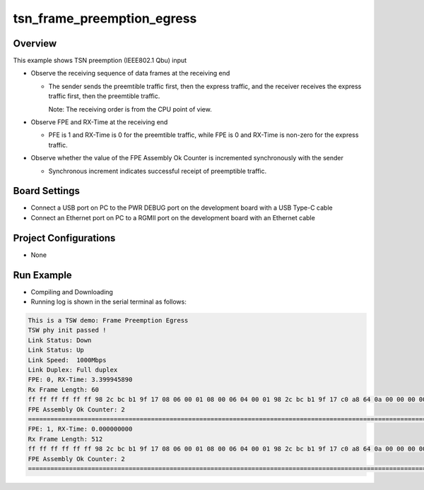 .. _tsn_frame_preemption_egress:

tsn_frame_preemption_egress
======================================================

Overview
--------

This example shows TSN preemption (IEEE802.1 Qbu)  input

- Observe the receiving sequence of data frames at the receiving end

  - The sender sends the preemtible traffic first, then the express traffic, and the receiver receives the express traffic first, then the preemtible traffic.

    Note: The receiving order is from the CPU point of view.
- Observe FPE and RX-Time at the receiving end

  - PFE is 1 and RX-Time is 0 for the preemtible traffic,  while FPE is 0 and RX-Time is non-zero for the express traffic.

- Observe whether the value of the FPE Assembly Ok Counter is incremented synchronously with the sender

  - Synchronous increment indicates successful receipt of preemptible traffic.

Board Settings
--------------

- Connect a USB port on PC to the PWR DEBUG port on the development board with a USB Type-C cable

- Connect an Ethernet port on PC to a RGMII port on the development board with an Ethernet cable

Project Configurations
----------------------

- None

Run Example
-----------

- Compiling and Downloading

- Running log is shown in the serial terminal as follows:


.. code-block:: console

     This is a TSW demo: Frame Preemption Egress
     TSW phy init passed !
     Link Status: Down
     Link Status: Up
     Link Speed:  1000Mbps
     Link Duplex: Full duplex
     FPE: 0, RX-Time: 3.399945890
     Rx Frame Length: 60
     ff ff ff ff ff ff 98 2c bc b1 9f 17 08 06 00 01 08 00 06 04 00 01 98 2c bc b1 9f 17 c0 a8 64 0a 00 00 00 00 00 00 c0 a8 64 05 00 00 00 00 00 00 00 00 00 00 00 00 00 00 00 00 00 00
     FPE Assembly Ok Counter: 2
     ==============================================================================================================================================================================================================
     FPE: 1, RX-Time: 0.000000000
     Rx Frame Length: 512
     ff ff ff ff ff ff 98 2c bc b1 9f 17 08 06 00 01 08 00 06 04 00 01 98 2c bc b1 9f 17 c0 a8 64 0a 00 00 00 00 00 00 c0 a8 64 05 00 00 00 00 00 00 00 00 00 00 00 00 00 00 00 00 00 00 00 00 00 00 00 00 00 00 00 00 00 00 00 00 00 00 00 00 00 00 00 00 00 00 00 00 00 00 00 00 00 00 00 00 00 00 00 00 00 00 00 00 00 00 00 00 00 00 00 00 00 00 00 00 00 00 00 00 00 00 00 00 00 00 00 00 00 00 00 00 00 00 00 00 00 00 00 00 00 00 00 00 00 00 00 00 00 00 00 00 00 00 00 00 00 00 00 00 00 00 00 00 00 00 00 00 00 00 00 00 00 00 00 00 00 00 00 00 00 00 00 00 00 00 00 00 00 00 00 00 00 00 00 00 00 00 00 00 00 00 00 00 00 00 00 00 00 00 00 00 00 00 00 00 00 00 00 00 00 00 00 00 00 00 00 00 00 00 00 00 00 00 00 00 00 00 00 00 00 00 00 00 00 00 00 00 00 00 00 00 00 00 00 00 00 00 00 00 00 00 00 00 00 00 00 00 00 00 00 00 00 00 00 00 00 00 00 00 00 00 00 00 00 00 00 00 00 00 00 00 00 00 00 00 00 00 00 00 00 00 00 00 00 00 00 00 00 00 00 00 00 00 00 00 00 00 00 00 00 00 00 00 00 00 00 00 00 00 00 00 00 00 00 00 00 00 00 00 00 00 00 00 00 00 00 00 00 00 00 00 00 00 00 00 00 00 00 00 00 00 00 00 00 00 00 00 00 00 00 00 00 00 00 00 00 00 00 00 00 00 00 00 00 00 00 00 00 00 00 00 00 00 00 00 00 00 00 00 00 00 00 00 00 00 00 00 00 00 00 00 00 00 00 00 00 00 00 00 00 00 00 00 00 00 00 00 00 00 00 00 00 00 00 00 00 00 00 00 00 00 00 00 00 00 00 00 00 00 00 00 00 00 00 00 00 00 00 00 00 00 00 00 00 00 00 00 00 00 00 00 00 00 00 00 00 00 00 00 00 00 00 00 00 00 00 00 00 00 00 00 00 00 00 00 00 00 00 00 00 00 00 00 00 00 00 00 00 00 00 00 00 00
     FPE Assembly Ok Counter: 2
     ==============================================================================================================================================================================================================



